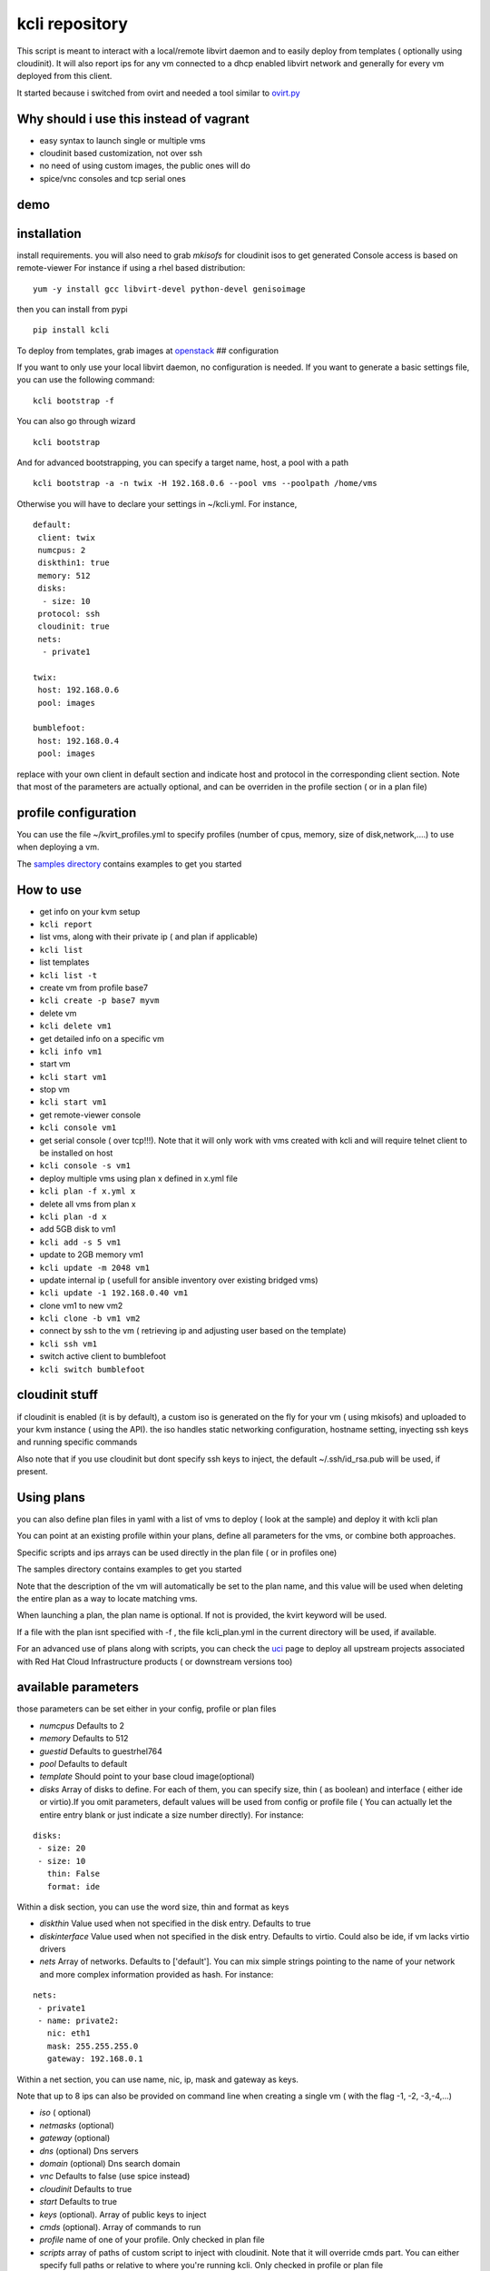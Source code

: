 kcli repository
===============

|Build Status| |Pypi|

This script is meant to interact with a local/remote libvirt daemon and
to easily deploy from templates ( optionally using cloudinit). It will
also report ips for any vm connected to a dhcp enabled libvirt network
and generally for every vm deployed from this client.

It started because i switched from ovirt and needed a tool similar to
`ovirt.py <https://github.com/karmab/ovirt>`__

Why should i use this instead of vagrant
----------------------------------------

-  easy syntax to launch single or multiple vms
-  cloudinit based customization, not over ssh
-  no need of using custom images, the public ones will do
-  spice/vnc consoles and tcp serial ones

demo
----

|asciicast|

installation
------------

install requirements. you will also need to grab *mkisofs* for cloudinit
isos to get generated Console access is based on remote-viewer For
instance if using a rhel based distribution:

::

    yum -y install gcc libvirt-devel python-devel genisoimage

then you can install from pypi

::

    pip install kcli

To deploy from templates, grab images at
`openstack <http://docs.openstack.org/image-guide/obtain-images.html>`__
## configuration

If you want to only use your local libvirt daemon, no configuration is
needed. If you want to generate a basic settings file, you can use the
following command:

::

    kcli bootstrap -f

You can also go through wizard

::

    kcli bootstrap

And for advanced bootstrapping, you can specify a target name, host, a
pool with a path

::

    kcli bootstrap -a -n twix -H 192.168.0.6 --pool vms --poolpath /home/vms

Otherwise you will have to declare your settings in ~/kcli.yml. For
instance,

::

    default:
     client: twix
     numcpus: 2
     diskthin1: true
     memory: 512
     disks:
      - size: 10
     protocol: ssh
     cloudinit: true
     nets: 
      - private1

    twix:
     host: 192.168.0.6
     pool: images

    bumblefoot:
     host: 192.168.0.4
     pool: images

replace with your own client in default section and indicate host and
protocol in the corresponding client section. Note that most of the
parameters are actually optional, and can be overriden in the profile
section ( or in a plan file)

profile configuration
---------------------

You can use the file ~/kvirt\_profiles.yml to specify profiles (number
of cpus, memory, size of disk,network,....) to use when deploying a vm.

The `samples
directory <https://github.com/karmab/kcli/tree/master/samples>`__
contains examples to get you started

How to use
----------

-  get info on your kvm setup
-  ``kcli report``
-  list vms, along with their private ip ( and plan if applicable)
-  ``kcli list``
-  list templates
-  ``kcli list -t``
-  create vm from profile base7
-  ``kcli create -p base7 myvm``
-  delete vm
-  ``kcli delete vm1``
-  get detailed info on a specific vm
-  ``kcli info vm1``
-  start vm
-  ``kcli start vm1``
-  stop vm
-  ``kcli start vm1``
-  get remote-viewer console
-  ``kcli console vm1``
-  get serial console ( over tcp!!!). Note that it will only work with
   vms created with kcli and will require telnet client to be installed
   on host
-  ``kcli console -s vm1``
-  deploy multiple vms using plan x defined in x.yml file
-  ``kcli plan -f x.yml x``
-  delete all vms from plan x
-  ``kcli plan -d x``
-  add 5GB disk to vm1
-  ``kcli add -s 5 vm1``
-  update to 2GB memory vm1
-  ``kcli update -m 2048 vm1``
-  update internal ip ( usefull for ansible inventory over existing
   bridged vms)
-  ``kcli update -1 192.168.0.40 vm1``
-  clone vm1 to new vm2
-  ``kcli clone -b vm1 vm2``
-  connect by ssh to the vm ( retrieving ip and adjusting user based on
   the template)
-  ``kcli ssh vm1``
-  switch active client to bumblefoot
-  ``kcli switch bumblefoot``

cloudinit stuff
---------------

if cloudinit is enabled (it is by default), a custom iso is generated on
the fly for your vm ( using mkisofs) and uploaded to your kvm instance (
using the API). the iso handles static networking configuration,
hostname setting, inyecting ssh keys and running specific commands

Also note that if you use cloudinit but dont specify ssh keys to inject,
the default ~/.ssh/id\_rsa.pub will be used, if present.

Using plans
-----------

you can also define plan files in yaml with a list of vms to deploy (
look at the sample) and deploy it with kcli plan

You can point at an existing profile within your plans, define all
parameters for the vms, or combine both approaches.

Specific scripts and ips arrays can be used directly in the plan file (
or in profiles one)

The samples directory contains examples to get you started

Note that the description of the vm will automatically be set to the
plan name, and this value will be used when deleting the entire plan as
a way to locate matching vms.

When launching a plan, the plan name is optional. If not is provided,
the kvirt keyword will be used.

If a file with the plan isnt specified with -f , the file kcli\_plan.yml
in the current directory will be used, if available.

For an advanced use of plans along with scripts, you can check the
`uci <uci/README.md>`__ page to deploy all upstream projects associated
with Red Hat Cloud Infrastructure products ( or downstream versions too)

available parameters
--------------------

those parameters can be set either in your config, profile or plan files

-  *numcpus* Defaults to 2
-  *memory* Defaults to 512
-  *guestid* Defaults to guestrhel764
-  *pool* Defaults to default
-  *template* Should point to your base cloud image(optional)
-  *disks* Array of disks to define. For each of them, you can specify
   size, thin ( as boolean) and interface ( either ide or virtio).If you
   omit parameters, default values will be used from config or profile
   file ( You can actually let the entire entry blank or just indicate a
   size number directly). For instance:

::

    disks:
     - size: 20
     - size: 10
       thin: False
       format: ide

Within a disk section, you can use the word size, thin and format as
keys

-  *diskthin* Value used when not specified in the disk entry. Defaults
   to true
-  *diskinterface* Value used when not specified in the disk entry.
   Defaults to virtio. Could also be ide, if vm lacks virtio drivers
-  *nets* Array of networks. Defaults to ['default']. You can mix simple
   strings pointing to the name of your network and more complex
   information provided as hash. For instance:

::

    nets:
     - private1
     - name: private2:
       nic: eth1
       mask: 255.255.255.0
       gateway: 192.168.0.1

Within a net section, you can use name, nic, ip, mask and gateway as
keys.

Note that up to 8 ips can also be provided on command line when creating
a single vm ( with the flag -1, -2, -3,-4,...)

-  *iso* ( optional)
-  *netmasks* (optional)
-  *gateway* (optional)
-  *dns* (optional) Dns servers
-  *domain* (optional) Dns search domain
-  *vnc* Defaults to false (use spice instead)
-  *cloudinit* Defaults to true
-  *start* Defaults to true
-  *keys* (optional). Array of public keys to inject
-  *cmds* (optional). Array of commands to run
-  *profile* name of one of your profile. Only checked in plan file
-  *scripts* array of paths of custom script to inject with cloudinit.
   Note that it will override cmds part. You can either specify full
   paths or relative to where you're running kcli. Only checked in
   profile or plan file

ansible dynamic inventory
-------------------------

you can check klist.py in the extra directory and use it as a dynamic
inventory for ansible.

The script uses sames conf as kcli ( and as such defaults to local
hypervisor if no configuration file is found)

vm will be grouped by plan, or put in the kvirt group if they dont
belong to any plan.

Interesting thing is that the script will try to guess the type of vm
based on its template, if present, and populate ansible\_user
accordingly

Try it with:

::

    python extra/klist.py --list

    ansible all -i extra/klist.py -m ping

testing
-------

basic testing can be run with pytest. If using a remote hypervisor, you
ll want to set the *KVIRT\_HOST* and *KVIRT\_USER* environment variables
so that it points to your host with the corresponding user.

issues found with cloud images
------------------------------

-  for ubuntu latest images ( xenial), one needs to use something like
   guestfish to edit /boot/grub/grub.cfg and /etc/default/grub and
   remove console=ttyS0 from it.
-  Also note that you need to install python-simplejson ( actually
   bringing python2.7) to allow ansible to work on ubuntu
-  debian images are freezing. rebooting fixes the issue but as such
   cloudinit doesnt get applied...

Problems?
---------

Send me a mail at karimboumedhel@gmail.com !

Mac Fly!!!

karmab

.. |Build Status| image:: https://travis-ci.org/karmab/kcli.svg?branch=master
   :target: https://travis-ci.org/karmab/kcli
.. |Pypi| image:: http://img.shields.io/pypi/v/kcli.svg
   :target: https://pypi.python.org/pypi/kcli/
.. |asciicast| image:: https://asciinema.org/a/3p0cn60p0c0j9wd3hzyrs4m0f.png
   :target: https://asciinema.org/a/3p0cn60p0c0j9wd3hzyrs4m0f?autoplay=1
